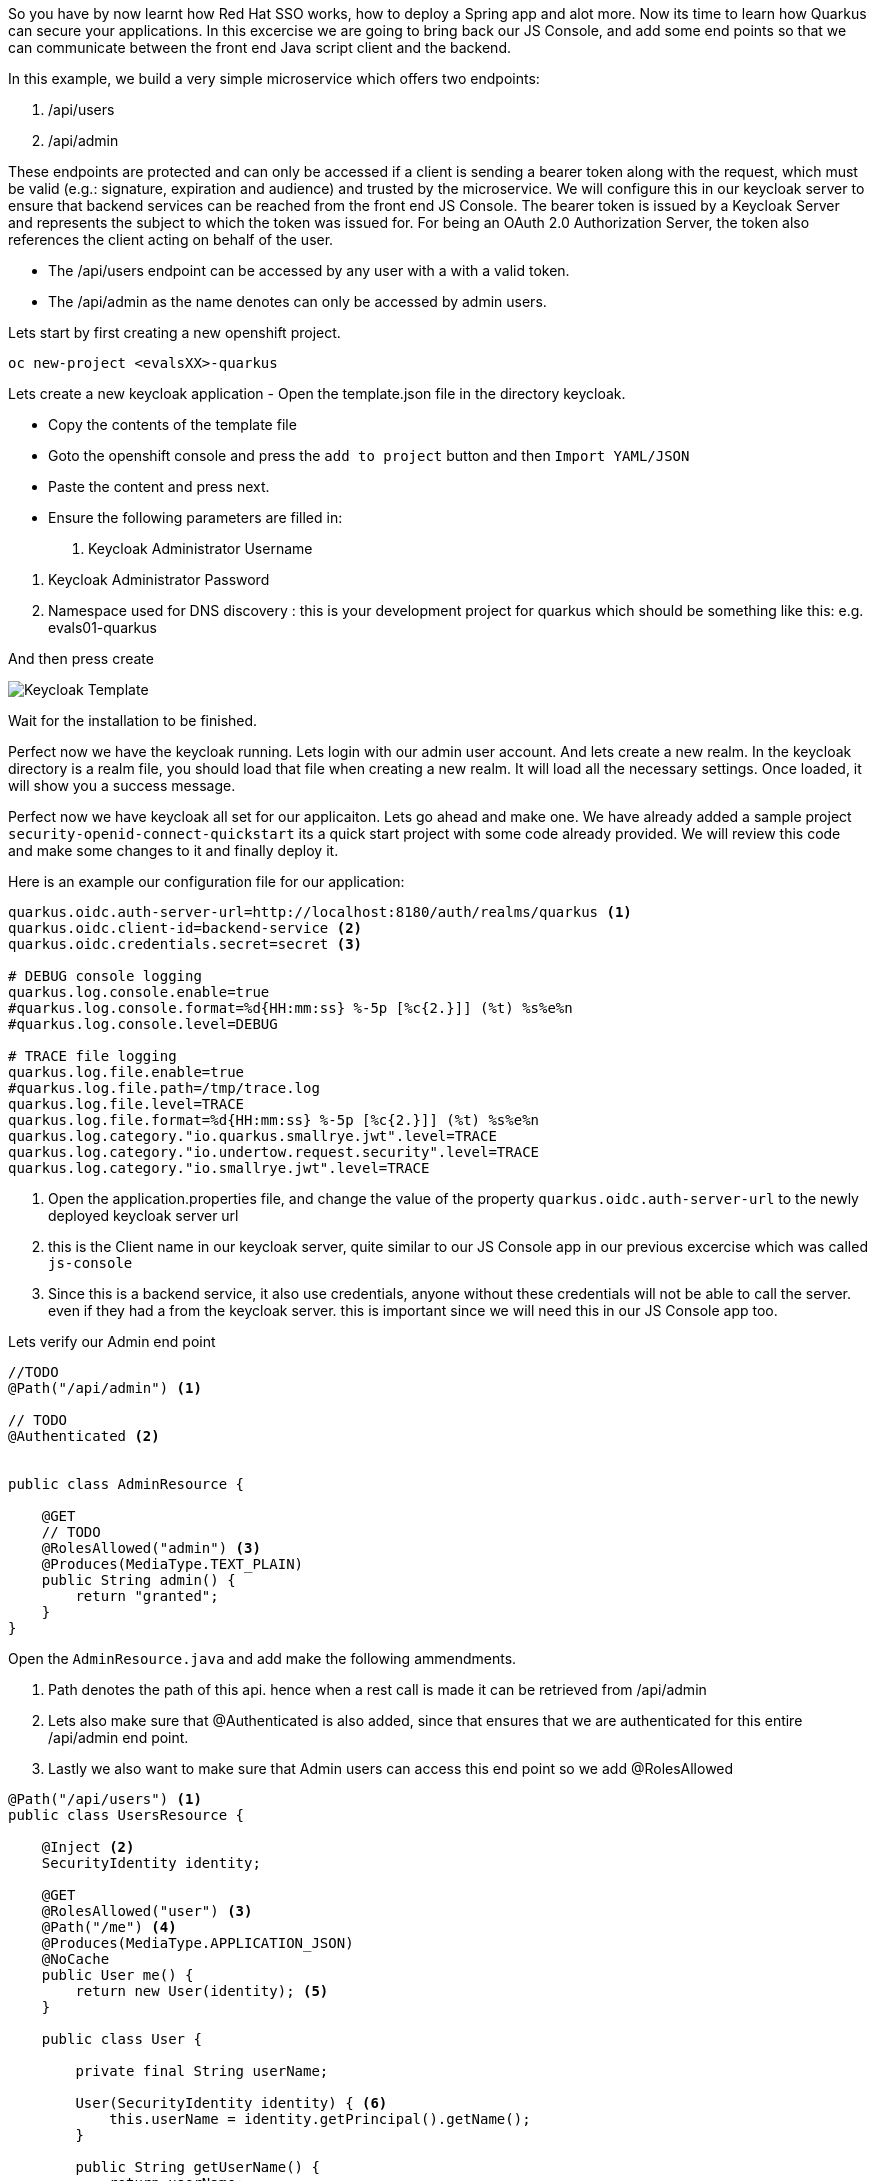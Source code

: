 So you have by now learnt how Red Hat SSO works, how to deploy a Spring app and alot more. Now its time to learn how Quarkus can secure your applications. 
In this excercise we are going to bring back our JS Console, and add some end points so that we can communicate between the front end Java script client and the backend. 

In this example, we build a very simple microservice which offers two endpoints:

<1> /api/users

<2> /api/admin

These endpoints are protected and can only be accessed if a client is sending a bearer token along with the request, which must be valid (e.g.: signature, expiration and audience) and trusted by the microservice. We will configure this in our keycloak server to ensure that backend services can be reached from the front end JS Console. The bearer token is issued by a Keycloak Server and represents the subject to which the token was issued for. For being an OAuth 2.0 Authorization Server, the token also references the client acting on behalf of the user.

- The /api/users endpoint can be accessed by any user with a with a valid token. 

- The /api/admin as the name denotes can only be accessed by admin users.

Lets start by first creating a new openshift project. 
[source, bash]
----
oc new-project <evalsXX>-quarkus
----


Lets create a new keycloak application
- Open the template.json file in the directory keycloak.

- Copy the contents of the template file

- Goto the openshift console and press the `add to project` button and then `Import YAML/JSON`

- Paste the content and press next.

- Ensure the following parameters are filled in:
<1> Keycloak Administrator Username

<2> Keycloak Administrator Password

<3> Namespace used for DNS discovery : this is your development project for quarkus which should be something like this: e.g. evals01-quarkus 

And then press create

image::keycloak_create.png[Keycloak Template]

Wait for the installation to be finished. 

Perfect now we have the keycloak running. Lets login with our admin user account. 
And lets create a new realm. 
In the keycloak directory is a realm file, you should load that file when creating a new realm. It will load all the necessary settings. 
Once loaded, it will show you a success message. 

Perfect now we have keycloak all set for our applicaiton. Lets go ahead and make one. 
We have already added a sample project `security-openid-connect-quickstart` its a quick start project with some code already provided. We will review this code and make some changes to it and finally deploy it.

Here is an example our configuration file for our application: 
[source, properties]
----
quarkus.oidc.auth-server-url=http://localhost:8180/auth/realms/quarkus <1>
quarkus.oidc.client-id=backend-service <2>
quarkus.oidc.credentials.secret=secret <3>

# DEBUG console logging
quarkus.log.console.enable=true
#quarkus.log.console.format=%d{HH:mm:ss} %-5p [%c{2.}]] (%t) %s%e%n
#quarkus.log.console.level=DEBUG

# TRACE file logging
quarkus.log.file.enable=true
#quarkus.log.file.path=/tmp/trace.log
quarkus.log.file.level=TRACE
quarkus.log.file.format=%d{HH:mm:ss} %-5p [%c{2.}]] (%t) %s%e%n
quarkus.log.category."io.quarkus.smallrye.jwt".level=TRACE
quarkus.log.category."io.undertow.request.security".level=TRACE
quarkus.log.category."io.smallrye.jwt".level=TRACE

----

<1> Open the application.properties file, and change the value of the property `quarkus.oidc.auth-server-url` to the newly deployed keycloak server url

<2> this is the Client name in our keycloak server, quite similar to our JS Console app in our previous excercise which was called `js-console`

<3> Since this is a backend service, it also use credentials, anyone without these credentials will not be able to call the server. even if they had a from the keycloak server. this is important since we will need this in our JS Console app too.

Lets verify our Admin end point
[source, java]
----

//TODO
@Path("/api/admin") <1>

// TODO
@Authenticated <2>


public class AdminResource {

    @GET
    // TODO
    @RolesAllowed("admin") <3>
    @Produces(MediaType.TEXT_PLAIN)
    public String admin() {
        return "granted";
    }
}
----

Open the `AdminResource.java` and add make the following ammendments.

<1> Path denotes the path of this api. hence when a rest call is made it can be retrieved from /api/admin

<2> Lets also make sure that @Authenticated is also added, since that ensures that we are authenticated for this entire /api/admin end point.

<3> Lastly we also want to make sure that Admin users can access this end point so we add @RolesAllowed


[source, java]
----
@Path("/api/users") <1>
public class UsersResource {

    @Inject <2>
    SecurityIdentity identity;

    @GET
    @RolesAllowed("user") <3>
    @Path("/me") <4>
    @Produces(MediaType.APPLICATION_JSON)
    @NoCache
    public User me() {
        return new User(identity); <5>
    }

    public class User {

        private final String userName;

        User(SecurityIdentity identity) { <6>
            this.userName = identity.getPrincipal().getName();
        }

        public String getUserName() {
            return userName;
        }
    }
}

----

Review the following points, and ensure to make changes to the `UserResource.java`

<1> @Path denotes the api path for the REST calls 

<2> @Inject is used to inject objects into the code using the dependency injection like CDI. This ensures that we have an indetity of the user which is authenticated against keycloak, this was we can get more information about the user data.

<3> @RolesAllowed ensures that our method is only accessable by the Role type `user`.

<4> @Path defines the further api path to /me. so the complete path now for this method call will be /api/users/me

<5> The user method will return the User data by passing the identity of the logged in user. I our case we are only interested in the role.

<6> We also create a user class to get the details of the user. We pass the identity to it so we can extract information from the context. 


Okay perfect, so by now we have prepared the code. 
Lets take a quick look at our Js Console as well, you might be familiar with it from the previous exercises. 
in the directory `src/resources/META-INF/` you will find two files that should also be familiar by now.

- index.html

- keycloak.json

Make changes to them by adding your server auth url.

Notice the change in the keycloak.json file

[source, json]
----
{
  "realm" : "quarkus",
  "auth-server-url" : "<SERVER_URL>/auth",
  "resource" : "backend-service",
  "credentials" : {
    "secret" : "secret"
 }
}
----

The new addition here is the credentials field. 
There is a bunch of other properties that can be added to this config json, based on what is being used on the client in keycloak. 
So whats the difference this time? We have added extra credentials to our connection, which means that we expect anyone who is going to authenticate against our system will also add credentials in the call. So just a simple keycloak session on this client will not do. 
This is how it looks in the keycloak console.

image::keycloak_clientconfig.png[Keycloak Template]

<1> Check the Access Type field is not public; rather `confidential` , Also if you look at the `Credentials` Tab you will see the the credentials used.

<2> Also make sure you add the `Root url`, `Redirect URL`, `Admin URL` , `Web Origins` ; the url provided in the screen shot is an example, your URL would be the url for your applicaiton deployed. So lets deploy the application.

To deploy the application lets run the following commands in our CodeReady Terminal

[source, bash]
----

# compiles an uber jar for our quarkus app.
mvn clean package -DuberJar

# create a new build called kstart, we will use the OpenJDK images provided by Red Hat
oc new-build registry.access.redhat.com/redhat-openjdk-18/openjdk18-openshift:1.5 --binary --name=kstart -l app=kstart

# Lets start our build, this will deploy our jar file using the OpenJDK image to Openshift
oc start-build kstart --from-file target/*-runner.jar --follow

# create a new app from our newly created image
oc new-app kstart

# expose our service
oc expose svc/kstart

oc get route kstart
----

If all is going well you should now see your application in Openshift console. 

<1> Now if you hit the URL for kstart app, the JS-Console will ask for authentication from the keycloak server. 

<2> What we have also done is that we create a REST request using token and credential to our backend service;

<3> The user/password is alice/alice , you can also reset the user credentials as done in pervious excercises.

<4> Click on user and you will see message appearing showing the User details and the call response from backend service. 


image::keycloak_jsconsole.png[Keycloak Template]


Congratulations you have now created a front end application that connects to a backend. 
In this tutorial we used a backend-service Client for our Quarkus realm. And we were able to call our backend from our frontend.





